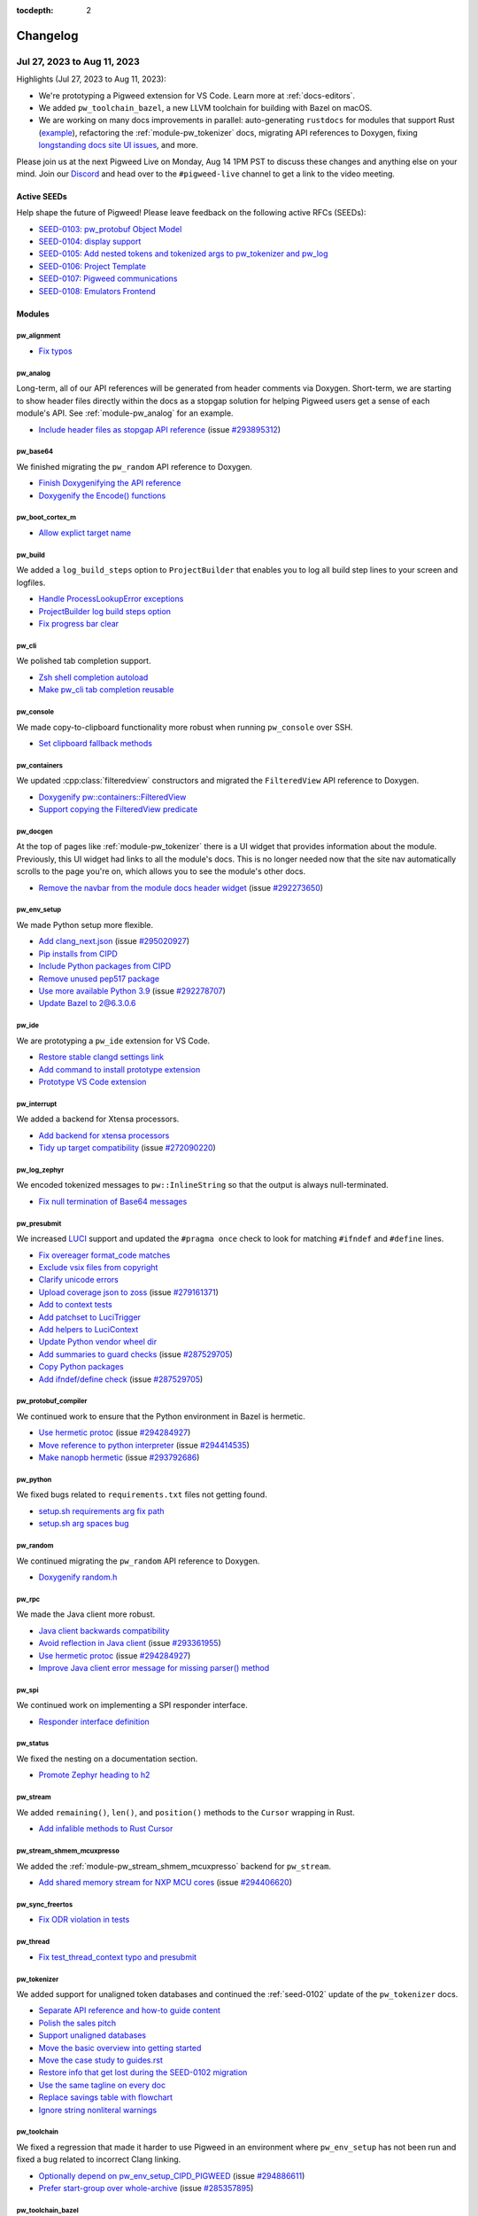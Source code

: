 :tocdepth: 2

.. _docs-changelog:

=========
Changelog
=========

.. _docs-changelog-latest:

----------------------------
Jul 27, 2023 to Aug 11, 2023
----------------------------

.. changelog_highlights_start

Highlights (Jul 27, 2023 to Aug 11, 2023):

* We're prototyping a Pigweed extension for VS Code. Learn more at
  :ref:`docs-editors`.
* We added ``pw_toolchain_bazel``, a new LLVM toolchain for building with
  Bazel on macOS.
* We are working on many docs improvements in parallel: auto-generating ``rustdocs``
  for modules that support Rust
  (`example <https://pigweed.dev/rustdoc/pw_varint/>`_), refactoring the
  :ref:`module-pw_tokenizer` docs, migrating API references to Doxygen,
  fixing `longstanding docs site UI issues <https://issues.pigweed.dev/issues/292273650>`_,
  and more.

Please join us at the next Pigweed Live on Monday, Aug 14 1PM PST to
discuss these changes and anything else on your mind. Join our
`Discord <https://discord.gg/M9NSeTA>`_ and head over to the ``#pigweed-live``
channel to get a link to the video meeting.

.. changelog_highlights_end

Active SEEDs
============
Help shape the future of Pigweed! Please leave feedback on the following active RFCs (SEEDs):

* `SEED-0103: pw_protobuf Object Model <https://pigweed-review.googlesource.com/c/pigweed/pigweed/+/133971>`__
* `SEED-0104: display support <https://pigweed-review.googlesource.com/c/pigweed/pigweed/+/150793>`__
* `SEED-0105: Add nested tokens and tokenized args to pw_tokenizer and pw_log <https://pigweed-review.googlesource.com/c/pigweed/pigweed/+/154190>`__
* `SEED-0106: Project Template <https://pigweed-review.googlesource.com/c/pigweed/pigweed/+/155430>`__
* `SEED-0107: Pigweed communications <https://pigweed-review.googlesource.com/c/pigweed/pigweed/+/157090>`__
* `SEED-0108: Emulators Frontend <https://pigweed-review.googlesource.com/c/pigweed/pigweed/+/158190>`__

Modules
=======

pw_alignment
------------
* `Fix typos <https://pigweed-review.googlesource.com/c/pigweed/pigweed/+/163250>`__

pw_analog
---------
Long-term, all of our API references will be generated from header comments via
Doxygen. Short-term, we are starting to show header files directly within the
docs as a stopgap solution for helping Pigweed users get a sense of each
module's API. See :ref:`module-pw_analog` for an example.

* `Include header files as stopgap API reference <https://pigweed-review.googlesource.com/c/pigweed/pigweed/+/161491>`__
  (issue `#293895312 <https://issues.pigweed.dev/issues/293895312>`__)

pw_base64
---------
We finished migrating the ``pw_random`` API reference to Doxygen.

* `Finish Doxygenifying the API reference <https://pigweed-review.googlesource.com/c/pigweed/pigweed/+/162911>`__
* `Doxygenify the Encode() functions <https://pigweed-review.googlesource.com/c/pigweed/pigweed/+/156532>`__

pw_boot_cortex_m
----------------
* `Allow explict target name <https://pigweed-review.googlesource.com/c/pigweed/pigweed/+/159790>`__

pw_build
--------
We added a ``log_build_steps`` option to ``ProjectBuilder`` that enables you
to log all build step lines to your screen and logfiles.

* `Handle ProcessLookupError exceptions <https://pigweed-review.googlesource.com/c/pigweed/pigweed/+/163710>`__
* `ProjectBuilder log build steps option <https://pigweed-review.googlesource.com/c/pigweed/pigweed/+/162931>`__
* `Fix progress bar clear <https://pigweed-review.googlesource.com/c/pigweed/pigweed/+/160791>`__

pw_cli
------
We polished tab completion support.

* `Zsh shell completion autoload <https://pigweed-review.googlesource.com/c/pigweed/pigweed/+/160796>`__
* `Make pw_cli tab completion reusable <https://pigweed-review.googlesource.com/c/pigweed/pigweed/+/160379>`__

pw_console
----------
We made copy-to-clipboard functionality more robust when running ``pw_console``
over SSH.

* `Set clipboard fallback methods <https://pigweed-review.googlesource.com/c/pigweed/pigweed/+/150238>`__

pw_containers
-------------
We updated :cpp:class:`filteredview` constructors and migrated the
``FilteredView`` API reference to Doxygen.

* `Doxygenify pw::containers::FilteredView <https://pigweed-review.googlesource.com/c/pigweed/pigweed/+/160373>`__
* `Support copying the FilteredView predicate <https://pigweed-review.googlesource.com/c/pigweed/pigweed/+/160372>`__

pw_docgen
---------
At the top of pages like :ref:`module-pw_tokenizer` there is a UI widget that
provides information about the module. Previously, this UI widget had links
to all the module's docs. This is no longer needed now that the site nav
automatically scrolls to the page you're on, which allows you to see the
module's other docs.

* `Remove the navbar from the module docs header widget <https://pigweed-review.googlesource.com/c/pigweed/pigweed/+/162991>`__
  (issue `#292273650 <https://issues.pigweed.dev/issues/292273650>`__)

pw_env_setup
------------
We made Python setup more flexible.

* `Add clang_next.json <https://pigweed-review.googlesource.com/c/pigweed/pigweed/+/163810>`__
  (issue `#295020927 <https://issues.pigweed.dev/issues/295020927>`__)
* `Pip installs from CIPD <https://pigweed-review.googlesource.com/c/pigweed/pigweed/+/162093>`__
* `Include Python packages from CIPD <https://pigweed-review.googlesource.com/c/pigweed/pigweed/+/162073>`__
* `Remove unused pep517 package <https://pigweed-review.googlesource.com/c/pigweed/pigweed/+/162072>`__
* `Use more available Python 3.9 <https://pigweed-review.googlesource.com/c/pigweed/pigweed/+/161492>`__
  (issue `#292278707 <https://issues.pigweed.dev/issues/292278707>`__)
* `Update Bazel to 2@6.3.0.6 <https://pigweed-review.googlesource.com/c/pigweed/pigweed/+/161010>`__

pw_ide
------
We are prototyping a ``pw_ide`` extension for VS Code.

* `Restore stable clangd settings link <https://pigweed-review.googlesource.com/c/pigweed/pigweed/+/164011>`__
* `Add command to install prototype extension <https://pigweed-review.googlesource.com/c/pigweed/pigweed/+/162412>`__
* `Prototype VS Code extension <https://pigweed-review.googlesource.com/c/pigweed/pigweed/+/151653>`__

pw_interrupt
------------
We added a backend for Xtensa processors.

* `Add backend for xtensa processors <https://pigweed-review.googlesource.com/c/pigweed/pigweed/+/160031>`__
* `Tidy up target compatibility <https://pigweed-review.googlesource.com/c/pigweed/pigweed/+/160650>`__
  (issue `#272090220 <https://issues.pigweed.dev/issues/272090220>`__)

pw_log_zephyr
-------------
We encoded tokenized messages to ``pw::InlineString`` so that the output is
always null-terminated.

* `Fix null termination of Base64 messages <https://pigweed-review.googlesource.com/c/pigweed/pigweed/+/163650>`__

pw_presubmit
------------
We increased
`LUCI <https://chromium.googlesource.com/infra/infra/+/main/doc/users/services/about_luci.md>`_
support and updated the ``#pragma once`` check to look for matching ``#ifndef``
and ``#define`` lines.

* `Fix overeager format_code matches <https://pigweed-review.googlesource.com/c/pigweed/pigweed/+/162611>`__
* `Exclude vsix files from copyright <https://pigweed-review.googlesource.com/c/pigweed/pigweed/+/163011>`__
* `Clarify unicode errors <https://pigweed-review.googlesource.com/c/pigweed/pigweed/+/162993>`__
* `Upload coverage json to zoss <https://pigweed-review.googlesource.com/c/pigweed/pigweed/+/162090>`__
  (issue `#279161371 <https://issues.pigweed.dev/issues/279161371>`__)
* `Add to context tests <https://pigweed-review.googlesource.com/c/pigweed/pigweed/+/162311>`__
* `Add patchset to LuciTrigger <https://pigweed-review.googlesource.com/c/pigweed/pigweed/+/162310>`__
* `Add helpers to LuciContext <https://pigweed-review.googlesource.com/c/pigweed/pigweed/+/162091>`__
* `Update Python vendor wheel dir <https://pigweed-review.googlesource.com/c/pigweed/pigweed/+/161514>`__
* `Add summaries to guard checks <https://pigweed-review.googlesource.com/c/pigweed/pigweed/+/161391>`__
  (issue `#287529705 <https://issues.pigweed.dev/issues/287529705>`__)
* `Copy Python packages <https://pigweed-review.googlesource.com/c/pigweed/pigweed/+/161490>`__
* `Add ifndef/define check <https://pigweed-review.googlesource.com/c/pigweed/pigweed/+/152173>`__
  (issue `#287529705 <https://issues.pigweed.dev/issues/287529705>`__)

pw_protobuf_compiler
--------------------
We continued work to ensure that the Python environment in Bazel is hermetic.

* `Use hermetic protoc <https://pigweed-review.googlesource.com/c/pigweed/pigweed/+/162913>`__
  (issue `#294284927 <https://issues.pigweed.dev/issues/294284927>`__)
* `Move reference to python interpreter <https://pigweed-review.googlesource.com/c/pigweed/pigweed/+/162932>`__
  (issue `#294414535 <https://issues.pigweed.dev/issues/294414535>`__)
* `Make nanopb hermetic <https://pigweed-review.googlesource.com/c/pigweed/pigweed/+/162313>`__
  (issue `#293792686 <https://issues.pigweed.dev/issues/293792686>`__)

pw_python
---------
We fixed bugs related to ``requirements.txt`` files not getting found.

* `setup.sh requirements arg fix path <https://pigweed-review.googlesource.com/c/pigweed/pigweed/+/164430>`__
* `setup.sh arg spaces bug <https://pigweed-review.googlesource.com/c/pigweed/pigweed/+/163510>`__

pw_random
---------
We continued migrating the ``pw_random`` API reference to Doxygen.

* `Doxygenify random.h <https://pigweed-review.googlesource.com/c/pigweed/pigweed/+/163730>`__

pw_rpc
------
We made the Java client more robust.

* `Java client backwards compatibility <https://pigweed-review.googlesource.com/c/pigweed/pigweed/+/164515>`__
* `Avoid reflection in Java client <https://pigweed-review.googlesource.com/c/pigweed/pigweed/+/162930>`__
  (issue `#293361955 <https://issues.pigweed.dev/issues/293361955>`__)
* `Use hermetic protoc <https://pigweed-review.googlesource.com/c/pigweed/pigweed/+/162913>`__
  (issue `#294284927 <https://issues.pigweed.dev/issues/294284927>`__)
* `Improve Java client error message for missing parser() method <https://pigweed-review.googlesource.com/c/pigweed/pigweed/+/159471>`__

pw_spi
------
We continued work on implementing a SPI responder interface.

* `Responder interface definition <https://pigweed-review.googlesource.com/c/pigweed/pigweed/+/159230>`__

pw_status
---------
We fixed the nesting on a documentation section.

* `Promote Zephyr heading to h2 <https://pigweed-review.googlesource.com/c/pigweed/pigweed/+/160730>`__

pw_stream
---------
We added ``remaining()``, ``len()``, and ``position()`` methods to the
``Cursor`` wrapping in Rust.

* `Add infalible methods to Rust Cursor <https://pigweed-review.googlesource.com/c/pigweed/pigweed/+/164271>`__

pw_stream_shmem_mcuxpresso
--------------------------
We added the :ref:`module-pw_stream_shmem_mcuxpresso` backend for ``pw_stream``.

* `Add shared memory stream for NXP MCU cores <https://pigweed-review.googlesource.com/c/pigweed/pigweed/+/160831>`__
  (issue `#294406620 <https://issues.pigweed.dev/issues/294406620>`__)

pw_sync_freertos
----------------
* `Fix ODR violation in tests <https://pigweed-review.googlesource.com/c/pigweed/pigweed/+/160795>`__

pw_thread
---------
* `Fix test_thread_context typo and presubmit <https://pigweed-review.googlesource.com/c/pigweed/pigweed/+/162770>`__

pw_tokenizer
------------
We added support for unaligned token databases and continued the
:ref:`seed-0102` update of the ``pw_tokenizer`` docs.

* `Separate API reference and how-to guide content <https://pigweed-review.googlesource.com/c/pigweed/pigweed/+/163256>`__
* `Polish the sales pitch <https://pigweed-review.googlesource.com/c/pigweed/pigweed/+/163571>`__
* `Support unaligned databases <https://pigweed-review.googlesource.com/c/pigweed/pigweed/+/163333>`__
* `Move the basic overview into getting started <https://pigweed-review.googlesource.com/c/pigweed/pigweed/+/163253>`__
* `Move the case study to guides.rst <https://pigweed-review.googlesource.com/c/pigweed/pigweed/+/163255>`__
* `Restore info that get lost during the SEED-0102 migration <https://pigweed-review.googlesource.com/c/pigweed/pigweed/+/163330>`__
* `Use the same tagline on every doc <https://pigweed-review.googlesource.com/c/pigweed/pigweed/+/163332>`__
* `Replace savings table with flowchart <https://pigweed-review.googlesource.com/c/pigweed/pigweed/+/158893>`__
* `Ignore string nonliteral warnings <https://pigweed-review.googlesource.com/c/pigweed/pigweed/+/162092>`__

pw_toolchain
------------
We fixed a regression that made it harder to use Pigweed in an environment where
``pw_env_setup`` has not been run and fixed a bug related to incorrect Clang linking.

* `Optionally depend on pw_env_setup_CIPD_PIGWEED <https://pigweed-review.googlesource.com/c/pigweed/pigweed/+/163790>`__
  (issue `#294886611 <https://issues.pigweed.dev/issues/294886611>`__)
* `Prefer start-group over whole-archive <https://pigweed-review.googlesource.com/c/pigweed/pigweed/+/150610>`__
  (issue `#285357895 <https://issues.pigweed.dev/issues/285357895>`__)

pw_toolchain_bazel
------------------
We added a an LLVM toolchain for building with Bazel on macOS.

* `LLVM toolchain for macOS Bazel build <https://pigweed-review.googlesource.com/c/pigweed/pigweed/+/157634>`__
  (issue `#291795899 <https://issues.pigweed.dev/issues/291795899>`__)

pw_trace_tokenized
------------------
We made tracing more robust.

* `Replace trace callback singletons with dep injection <https://pigweed-review.googlesource.com/c/pigweed/pigweed/+/156912>`__

pw_transfer
-----------
We made integration tests more robust.

* `Fix use-after-destroy in integration test client <https://pigweed-review.googlesource.com/c/pigweed/pigweed/+/163252>`__
  (issue `#294101325 <https://issues.pigweed.dev/issues/294101325>`__)
* `Fix legacy binary path <https://pigweed-review.googlesource.com/c/pigweed/pigweed/+/162914>`__
  (issue `#294284927 <https://issues.pigweed.dev/issues/294284927>`__)
* `Mark linux-only Bazel tests <https://pigweed-review.googlesource.com/c/pigweed/pigweed/+/162094>`__
  (issue `#294101325 <https://issues.pigweed.dev/issues/294101325>`__)

pw_web
------
We added support for storing user preferences in ``localStorage``.

* `Fix TypeScript warnings in web_serial_transport.ts <https://pigweed-review.googlesource.com/c/pigweed/pigweed/+/164591>`__
* `Add state for view number, search string, and columns visible <https://pigweed-review.googlesource.com/c/pigweed/pigweed/+/161390>`__
* `Fix TypeScript warnings in transfer.ts <https://pigweed-review.googlesource.com/c/pigweed/pigweed/+/162411>`__
* `Fix TypeScript warnings <https://pigweed-review.googlesource.com/c/pigweed/pigweed/+/162095>`__
* `Remove dependency on 'crc' and 'buffer' NPM packages <https://pigweed-review.googlesource.com/c/pigweed/pigweed/+/160830>`__

Build
=====
We made the Bazel system more hermetic and fixed an error related to not
finding the Java runtime.

* `Do not allow PATH leakage into Bazel build <https://pigweed-review.googlesource.com/c/pigweed/pigweed/+/162610>`__
  (issue `#294284927 <https://issues.pigweed.dev/issues/294284927>`__)
* `Use remote Java runtime for Bazel build <https://pigweed-review.googlesource.com/c/pigweed/pigweed/+/160793>`__
  (issue `#291791485 <https://issues.pigweed.dev/issues/291791485>`__)

Docs
====
We created a new doc (:ref:`docs-editors`) that explains how to improve Pigweed
support in various IDEs. We standardized how we present call-to-action buttons
on module homepages. See :ref:`module-pw_tokenizer` for an example. We fixed a
longstanding UI issue around the site nav not scrolling to the page that you're
currently on.

* `Add call-to-action buttons <https://pigweed-review.googlesource.com/c/pigweed/pigweed/+/163331>`__
* `Update module items in site nav <https://pigweed-review.googlesource.com/c/pigweed/pigweed/+/163251>`__
* `Add editor support doc <https://pigweed-review.googlesource.com/c/pigweed/pigweed/+/110261>`__
* `Delay nav scrolling to fix main content scrolling <https://pigweed-review.googlesource.com/c/pigweed/pigweed/+/162990>`__
  (issue `#292273650 <https://issues.pigweed.dev/issues/292273650>`__)
* `Suggest editor configuration <https://pigweed-review.googlesource.com/c/pigweed/pigweed/+/162710>`__
* `Scroll to the current page in the site nav <https://pigweed-review.googlesource.com/c/pigweed/pigweed/+/162410>`__
  (issue `#292273650 <https://issues.pigweed.dev/issues/292273650>`__)
* `Add changelog <https://pigweed-review.googlesource.com/c/pigweed/pigweed/+/160170>`__
  (issue `#292247409 <https://issues.pigweed.dev/issues/292247409>`__)

SEEDs
=====
We created a UI widget to standardize how we present SEED status information.
See the start of :ref:`seed-0102` for an example.

* `Create Sphinx directive for metadata <https://pigweed-review.googlesource.com/c/pigweed/pigweed/+/161517>`__

Third party
===========

third_party/mbedtls
-------------------
* `3.3.0 compatibility <https://pigweed-review.googlesource.com/c/pigweed/pigweed/+/160790>`__
  (issue `#293612945 <https://issues.pigweed.dev/issues/293612945>`__)

Miscellaneous
=============

OWNERS
------
* `Add kayce@ <https://pigweed-review.googlesource.com/c/pigweed/pigweed/+/163254>`__



----------------------------
Jul 13, 2023 to Jul 28, 2023
----------------------------
Highlights (Jul 13, 2023 to Jul 28, 2023):

* `SEED-0107: Pigweed Communications <https://pigweed-review.googlesource.com/c/pigweed/pigweed/+/157090>`__,
  a proposal for an embedded-focused network protocol stack, is under
  discussion. Please review and provide your input!
* ``pw_cli`` now supports tab completion!
* A new UART Linux backend for ``pw_stream`` was added (``pw_stream_uart_linux``).

Active SEEDs
============
* `SEED-0103: pw_protobuf Object Model <https://pigweed-review.googlesource.com/c/pigweed/pigweed/+/133971>`__
* `SEED-0104: display support <https://pigweed-review.googlesource.com/c/pigweed/pigweed/+/150793>`__
* `SEED-0105: Add nested tokens and tokenized args to pw_tokenizer and pw_log <https://pigweed-review.googlesource.com/c/pigweed/pigweed/+/154190>`__
* `SEED-0106: Project Template <https://pigweed-review.googlesource.com/c/pigweed/pigweed/+/155430>`__
* `SEED-0107: Pigweed communications <https://pigweed-review.googlesource.com/c/pigweed/pigweed/+/157090>`__
* `SEED-0108: Emulators Frontend <https://pigweed-review.googlesource.com/c/pigweed/pigweed/+/158190>`__

Modules
=======

pw_allocator
------------
We started migrating the ``pw_allocator`` API reference to Doxygen.

* `Doxygenify the freelist chunk methods <https://pigweed-review.googlesource.com/c/pigweed/pigweed/+/155395>`__

pw_async
--------
We increased Bazel support.

* `Fill in bazel build rules <https://pigweed-review.googlesource.com/c/pigweed/pigweed/+/156911>`__

pw_async_basic
--------------
We reduced logging noisiness.

* `Remove debug logging <https://pigweed-review.googlesource.com/c/pigweed/pigweed/+/158193>`__

pw_base64
---------
We continued migrating the ``pw_base64`` API reference to Doxygen.

* `Doxygenify MaxDecodedSize() <https://pigweed-review.googlesource.com/c/pigweed/pigweed/+/157091>`__

pw_bloat
--------
We improved the performance of label creation. One benchmark moved from 120
seconds to 0.02 seconds!

* `Cache and optimize label production <https://pigweed-review.googlesource.com/c/pigweed/pigweed/+/159474>`__

pw_bluetooth
------------
Support for 3 events was added.

* `Add 3 Event packets & format hci.emb <https://pigweed-review.googlesource.com/c/pigweed/pigweed/+/157663>`__

pw_build
--------
* `Fix progress bar clear <https://pigweed-review.googlesource.com/c/pigweed/pigweed/+/160791>`__
* `Upstream build script fixes <https://pigweed-review.googlesource.com/c/pigweed/pigweed/+/159473>`__
* `Add pw_test_info <https://pigweed-review.googlesource.com/c/pigweed/pigweed/+/154551>`__
* `Upstream build script & presubmit runner <https://pigweed-review.googlesource.com/c/pigweed/pigweed/+/137130>`__
* `pw_watch: Redraw interval and bazel steps <https://pigweed-review.googlesource.com/c/pigweed/pigweed/+/159490>`__
* `Avoid extra newlines for docs in generate_3p_gn <https://pigweed-review.googlesource.com/c/pigweed/pigweed/+/150233>`__
* `pip install GN args <https://pigweed-review.googlesource.com/c/pigweed/pigweed/+/155270>`__
  (issue `#240701682 <https://issues.pigweed.dev/issues/240701682>`__)
* `pw_python_venv generate_hashes option <https://pigweed-review.googlesource.com/c/pigweed/pigweed/+/157630>`__
  (issue `#292098416 <https://issues.pigweed.dev/issues/292098416>`__)

pw_build_mcuxpresso
-------------------
Some H3 elements in the ``pw_build_mcuxpresso`` docs were being incorrectly
rendered as H2.

* `Fix doc headings <https://pigweed-review.googlesource.com/c/pigweed/pigweed/+/155570>`__

pw_chrono_freertos
------------------
We investigated what appeared to be a race condition but turned out to be an
unreliable FreeRTOS variable.

* `Update SystemTimer comments <https://pigweed-review.googlesource.com/c/pigweed/pigweed/+/159231>`__
  (issue `#291346908 <https://issues.pigweed.dev/issues/291346908>`__)
* `Remove false callback precondition <https://pigweed-review.googlesource.com/c/pigweed/pigweed/+/156091>`__
  (issue `#291346908 <https://issues.pigweed.dev/issues/291346908>`__)

pw_cli
------
``pw_cli`` now supports tab completion!

* `Zsh shell completion autoload <https://pigweed-review.googlesource.com/c/pigweed/pigweed/+/160796>`__
* `Make pw_cli tab completion reusable <https://pigweed-review.googlesource.com/c/pigweed/pigweed/+/160379>`__
* `Print tab completions for pw commands <https://pigweed-review.googlesource.com/c/pigweed/pigweed/+/160032>`__
* `Fix logging msec timestamp format <https://pigweed-review.googlesource.com/c/pigweed/pigweed/+/159930>`__

pw_console
----------
Communication errors are now handled more gracefully.

* `Detect comms errors in Python <https://pigweed-review.googlesource.com/c/pigweed/pigweed/+/155814>`__

pw_containers
-------------
The flat map implementation and docs have been improved.

* `Doxygenify pw::containers::FilteredView <https://pigweed-review.googlesource.com/c/pigweed/pigweed/+/160373>`__
* `Support copying the FilteredView predicate <https://pigweed-review.googlesource.com/c/pigweed/pigweed/+/160372>`__
* `Improve FlatMap algorithm and filtered_view support <https://pigweed-review.googlesource.com/c/pigweed/pigweed/+/156652>`__
* `Improve FlatMap doc example <https://pigweed-review.googlesource.com/c/pigweed/pigweed/+/156651>`__
* `Update FlatMap doc example so it compiles <https://pigweed-review.googlesource.com/c/pigweed/pigweed/+/156650>`__

pw_digital_io
-------------
We continued migrating the API reference to Doxygen. An RPC service was added.

* `Doxygenify the interrupt handler methods <https://pigweed-review.googlesource.com/c/pigweed/pigweed/+/154193>`__
* `Doxygenify Enable() and Disable() <https://pigweed-review.googlesource.com/c/pigweed/pigweed/+/155817>`__
* `Add digital_io rpc service <https://pigweed-review.googlesource.com/c/pigweed/pigweed/+/154974>`__

pw_digital_io_mcuxpresso
------------------------
We continued migrating the API reference to Doxygen. Support for a new RPC
service was added.

* `Remove unneeded constraints <https://pigweed-review.googlesource.com/c/pigweed/pigweed/+/155394>`__

pw_docgen
---------
Support for auto-linking to Rust docs (when available) was added. We also
explained how to debug Pigweed's Sphinx extensions.

* `Add rustdoc linking support to pigweed-module tag <https://pigweed-review.googlesource.com/c/pigweed/pigweed/+/159292>`__
* `Add extension debugging instructions <https://pigweed-review.googlesource.com/c/pigweed/pigweed/+/156090>`__

pw_env_setup
------------
There were lots of updates around how the Pigweed environment uses Python.

* `pw_build: Disable pip version check <https://pigweed-review.googlesource.com/c/pigweed/pigweed/+/160551>`__
* `Add docstrings to visitors <https://pigweed-review.googlesource.com/c/pigweed/pigweed/+/159131>`__
* `Sort pigweed_environment.gni lines <https://pigweed-review.googlesource.com/c/pigweed/pigweed/+/158892>`__
* `Mac and Windows Python requirements <https://pigweed-review.googlesource.com/c/pigweed/pigweed/+/158912>`__
  (issue `#292098416 <https://issues.pigweed.dev/issues/292098416>`__)
* `Add more Python versions <https://pigweed-review.googlesource.com/c/pigweed/pigweed/+/158891>`__
  (issue `#292278707 <https://issues.pigweed.dev/issues/292278707>`__)
* `Remove python.json from Bazel CIPD <https://pigweed-review.googlesource.com/c/pigweed/pigweed/+/158911>`__
  (issue `#292585791 <https://issues.pigweed.dev/issues/292585791>`__)
* `Redirect variables from empty dirs <https://pigweed-review.googlesource.com/c/pigweed/pigweed/+/158890>`__
  (issue `#292278707 <https://issues.pigweed.dev/issues/292278707>`__)
* `Split Python constraints per OS <https://pigweed-review.googlesource.com/c/pigweed/pigweed/+/157657>`__
  (issue `#292278707 <https://issues.pigweed.dev/issues/292278707>`__)
* `Add --additional-cipd-file argument <https://pigweed-review.googlesource.com/c/pigweed/pigweed/+/158170>`__
  (issue `#292280529 <https://issues.pigweed.dev/issues/292280529>`__)
* `Upgrade Python cryptography to 41.0.2 <https://pigweed-review.googlesource.com/c/pigweed/pigweed/+/157654>`__
* `Upgrade ipython to 8.12.2 <https://pigweed-review.googlesource.com/c/pigweed/pigweed/+/157653>`__
* `Upgrade PyYAML to 6.0.1 <https://pigweed-review.googlesource.com/c/pigweed/pigweed/+/157652>`__
* `Add Python constraints with hashes <https://pigweed-review.googlesource.com/c/pigweed/pigweed/+/153470>`__
  (issue `#287302102 <https://issues.pigweed.dev/issues/287302102>`__)
* `Bump pip and pip-tools <https://pigweed-review.googlesource.com/c/pigweed/pigweed/+/156470>`__
* `Add coverage utilities <https://pigweed-review.googlesource.com/c/pigweed/pigweed/+/155810>`__
  (issue `#279161371 <https://issues.pigweed.dev/issues/279161371>`__)

pw_fuzzer
---------
A fuzzer example was updated to more closely follow Pigweed code conventions.

* `Update fuzzers to use Pigweed domains <https://pigweed-review.googlesource.com/c/pigweed/pigweed/+/148337>`__

pw_hdlc
-------
Communication errors are now handled more gracefully.

* `Detect comms errors in Python <https://pigweed-review.googlesource.com/c/pigweed/pigweed/+/155814>`__
* `Add target to Bazel build <https://pigweed-review.googlesource.com/c/pigweed/pigweed/+/157651>`__

pw_i2c
------
An RPC service was added. Docs and code comments were updated to use ``responder``
and ``initiator`` terminology consistently.

* `Standardize naming on initiator/responder <https://pigweed-review.googlesource.com/c/pigweed/pigweed/+/159132>`__
* `Add i2c rpc service <https://pigweed-review.googlesource.com/c/pigweed/pigweed/+/155250>`__

pw_i2c_mcuxpresso
-----------------
* `Allow for static initialization of initiator <https://pigweed-review.googlesource.com/c/pigweed/pigweed/+/155790>`__
* `Add test to ensure compilation of module <https://pigweed-review.googlesource.com/c/pigweed/pigweed/+/155390>`__

pw_ide
------
* `Support multiple comp DB search paths <https://pigweed-review.googlesource.com/c/pigweed/pigweed/+/144210>`__
  (issue `#280363633 <https://issues.pigweed.dev/issues/280363633>`__)

pw_interrupt
------------
Work continued on how facade backend selection works in Bazel.

* `Add backend for xtensa processors <https://pigweed-review.googlesource.com/c/pigweed/pigweed/+/160031>`__
* `Tidy up target compatibility <https://pigweed-review.googlesource.com/c/pigweed/pigweed/+/160650>`__
  (issue `#272090220 <https://issues.pigweed.dev/issues/272090220>`__)
* `Remove cpu-based backend selection <https://pigweed-review.googlesource.com/c/pigweed/pigweed/+/160380>`__
  (issue `#272090220 <https://issues.pigweed.dev/issues/272090220>`__)
* `Add backend constraint setting <https://pigweed-review.googlesource.com/c/pigweed/pigweed/+/160371>`__
  (issue `#272090220 <https://issues.pigweed.dev/issues/272090220>`__)
* `Remove redundant Bazel targets <https://pigweed-review.googlesource.com/c/pigweed/pigweed/+/154500>`__
  (issue `#290359233 <https://issues.pigweed.dev/issues/290359233>`__)

pw_log_rpc
----------
A docs section was added that explains how ``pw_log``, ``pw_log_tokenized``,
and ``pw_log_rpc`` interact with each other.

* `Explain relation to pw_log and pw_log_tokenized <https://pigweed-review.googlesource.com/c/pigweed/pigweed/+/157231>`__

pw_package
----------
Raspberry Pi Pico and Zephyr support improved.

* `Add picotool package installer <https://pigweed-review.googlesource.com/c/pigweed/pigweed/+/155791>`__
* `Handle windows Zephyr SDK setup <https://pigweed-review.googlesource.com/c/pigweed/pigweed/+/157030>`__
* `Run Zephyr SDK setup.sh after syncing from CIPD <https://pigweed-review.googlesource.com/c/pigweed/pigweed/+/156530>`__

pw_perf_test
------------
* `Remove redundant Bazel targets <https://pigweed-review.googlesource.com/c/pigweed/pigweed/+/154498>`__
  (issue `#290359233 <https://issues.pigweed.dev/issues/290359233>`__)

pw_presubmit
------------
* `Add ifndef/define check <https://pigweed-review.googlesource.com/c/pigweed/pigweed/+/152173>`__
  (issue `#287529705 <https://issues.pigweed.dev/issues/287529705>`__)
* `Remove deprecated gn_docs_build step <https://pigweed-review.googlesource.com/c/pigweed/pigweed/+/159291>`__
* `Fix issues with running docs_build twice <https://pigweed-review.googlesource.com/c/pigweed/pigweed/+/159290>`__
* `Add Rust docs to docs site <https://pigweed-review.googlesource.com/c/pigweed/pigweed/+/157656>`__

pw_protobuf_compiler
--------------------
* `Disable legacy namespace <https://pigweed-review.googlesource.com/c/pigweed/pigweed/+/157232>`__
* `Transition to our own proto compiler rules <https://pigweed-review.googlesource.com/c/pigweed/pigweed/+/157033>`__
  (issue `#234874064 <https://issues.pigweed.dev/issues/234874064>`__)
* `Allow external usage of macros <https://pigweed-review.googlesource.com/c/pigweed/pigweed/+/155432>`__

pw_ring_buffer
--------------
``pw_ring_buffer`` now builds with ``-Wconversion`` enabled.

* `Conversion warning cleanups <https://pigweed-review.googlesource.com/c/pigweed/pigweed/+/157430>`__
  (issue `#259746255 <https://issues.pigweed.dev/issues/259746255>`__)

pw_rpc
------
* `Create client call hook in Python client <https://pigweed-review.googlesource.com/c/pigweed/pigweed/+/157870>`__
* `Provide way to populate response callbacks during tests <https://pigweed-review.googlesource.com/c/pigweed/pigweed/+/156670>`__
* `Add Soong rule for pwpb echo service <https://pigweed-review.googlesource.com/c/pigweed/pigweed/+/156270>`__

pw_rpc_transport
----------------
* `Add more Soong rules <https://pigweed-review.googlesource.com/c/pigweed/pigweed/+/155035>`__

pw_rust
-------
We are preparing pigweed.dev to automatically link to auto-generated
Rust module documentation when available.

* `Add combined Rust doc support <https://pigweed-review.googlesource.com/c/pigweed/pigweed/+/157632>`__
* `Update @rust_crates sha <https://pigweed-review.googlesource.com/c/pigweed/pigweed/+/155051>`__

pw_spi
------
We updated docs and code comments to use ``initiator`` and ``responder``
terminology consistently.

* `Standardize naming on initiator/responder <https://pigweed-review.googlesource.com/c/pigweed/pigweed/+/159132>`__

pw_status
---------
* `Add Clone and Copy to Rust Error enum <https://pigweed-review.googlesource.com/c/pigweed/pigweed/+/157093>`__

pw_stream
---------
We continued work on Rust support.

* `Fix Doxygen typo <https://pigweed-review.googlesource.com/c/pigweed/pigweed/+/154732>`__
* `Add read_exact() an write_all() to Rust Read and Write traits <https://pigweed-review.googlesource.com/c/pigweed/pigweed/+/157094>`__
* `Clean up rustdoc warnings <https://pigweed-review.googlesource.com/c/pigweed/pigweed/+/157092>`__
* `Add Rust varint reading and writing support <https://pigweed-review.googlesource.com/c/pigweed/pigweed/+/156451>`__
* `Refactor Rust cursor to reduce monomorphization <https://pigweed-review.googlesource.com/c/pigweed/pigweed/+/155391>`__
* `Add Rust integer reading support <https://pigweed-review.googlesource.com/c/pigweed/pigweed/+/155053>`__
* `Move Rust Cursor to it's own sub-module <https://pigweed-review.googlesource.com/c/pigweed/pigweed/+/155052>`__

pw_stream_uart_linux
--------------------
A new UART Linux backend for ``pw_stream`` was added.

* `Add stream for UART on Linux <https://pigweed-review.googlesource.com/c/pigweed/pigweed/+/156910>`__

pw_sync
-------
C++ lock traits were added and used.

* `Improve Borrowable lock traits and annotations <https://pigweed-review.googlesource.com/c/pigweed/pigweed/+/153573>`__
  (issue `#261078330 <https://issues.pigweed.dev/issues/261078330>`__)
* `Add lock traits <https://pigweed-review.googlesource.com/c/pigweed/pigweed/+/153572>`__

pw_sync_freertos
----------------
* `Fix ODR violation in tests <https://pigweed-review.googlesource.com/c/pigweed/pigweed/+/160795>`__

pw_sys_io
---------
* `Add android to alias as host system <https://pigweed-review.googlesource.com/c/pigweed/pigweed/+/157871>`__
  (issue `#272090220 <https://issues.pigweed.dev/issues/272090220>`__)
* `Add chromiumos to alias as host system <https://pigweed-review.googlesource.com/c/pigweed/pigweed/+/155811>`__
  (issue `#272090220 <https://issues.pigweed.dev/issues/272090220>`__)

pw_system
---------
* `Update IPython init API <https://pigweed-review.googlesource.com/c/pigweed/pigweed/+/157872>`__
* `Remove redundant Bazel targets <https://pigweed-review.googlesource.com/c/pigweed/pigweed/+/154497>`__
  (issue `#290359233 <https://issues.pigweed.dev/issues/290359233>`__)

pw_tokenizer
------------
We refactored the ``pw_tokenizer`` docs to adhere to :ref:`seed-0102`.

* `Update tagline, restore missing info, move sections <https://pigweed-review.googlesource.com/c/pigweed/pigweed/+/158192>`__
* `Migrate the proto docs (SEED-0102) <https://pigweed-review.googlesource.com/c/pigweed/pigweed/+/157655>`__
* `Remove stub sections and add guides link (SEED-0102) <https://pigweed-review.googlesource.com/c/pigweed/pigweed/+/157631>`__
* `Migrate the custom macro example (SEED-0102) <https://pigweed-review.googlesource.com/c/pigweed/pigweed/+/157032>`__
* `Migrate the Base64 docs (SEED-0102) <https://pigweed-review.googlesource.com/c/pigweed/pigweed/+/156531>`__
* `Migrate token collision docs (SEED-0102) <https://pigweed-review.googlesource.com/c/pigweed/pigweed/+/155818>`__
* `Migrate detokenization docs (SEED-0102) <https://pigweed-review.googlesource.com/c/pigweed/pigweed/+/155815>`__
* `Migrate masking docs (SEED-0102) <https://pigweed-review.googlesource.com/c/pigweed/pigweed/+/155812>`__

pw_toolchain
------------
The build system was modified to use relative paths to avoid unintentionally
relying on the path environment variable. Map file generation is now optional
to avoid generating potentially large map files when they're not needed.

* `Test trivially destructible class <https://pigweed-review.googlesource.com/c/pigweed/pigweed/+/159232>`__
* `Make tools use relative paths <https://pigweed-review.googlesource.com/c/pigweed/pigweed/+/159130>`__
  (issue `#290848929 <https://issues.pigweed.dev/issues/290848929>`__)
* `Support conditionally creating mapfiles <https://pigweed-review.googlesource.com/c/pigweed/pigweed/+/157431>`__

pw_trace_tokenized
------------------
* `Replace singletons with dependency injection <https://pigweed-review.googlesource.com/c/pigweed/pigweed/+/155813>`__
* `Remove redundant Bazel targets <https://pigweed-review.googlesource.com/c/pigweed/pigweed/+/154499>`__
  (issue `#290359233 <https://issues.pigweed.dev/issues/290359233>`__)

pw_unit_test
------------
* `Update metadata test type for unit tests <https://pigweed-review.googlesource.com/c/pigweed/pigweed/+/154550>`__

pw_varint
---------
* `Update Rust API to return number of bytes written <https://pigweed-review.googlesource.com/c/pigweed/pigweed/+/156450>`__

pw_watch
--------
We fixed an issue where builds were getting triggered when files were opened
or closed without modication.

* `Trigger build only on file modifications <https://pigweed-review.googlesource.com/c/pigweed/pigweed/+/157633>`__

pw_web
------
* `Remove dependency on 'crc' and 'buffer' NPM packages <https://pigweed-review.googlesource.com/c/pigweed/pigweed/+/160830>`__
* `Update theme token values and usage <https://pigweed-review.googlesource.com/c/pigweed/pigweed/+/155970>`__
* `Add disconnect() method to WebSerialTransport <https://pigweed-review.googlesource.com/c/pigweed/pigweed/+/156471>`__
* `Add docs section for log viewer component <https://pigweed-review.googlesource.com/c/pigweed/pigweed/+/155050>`__

Build
=====

bazel
-----
* `Add host_backend_alias macro <https://pigweed-review.googlesource.com/c/pigweed/pigweed/+/160550>`__
  (issue `#272090220 <https://issues.pigweed.dev/issues/272090220>`__)
* `Fix missing deps in some modules <https://pigweed-review.googlesource.com/c/pigweed/pigweed/+/160376>`__
* `Support user bazelrc files <https://pigweed-review.googlesource.com/c/pigweed/pigweed/+/160030>`__
* `Update rules_python to 0.24.0 <https://pigweed-review.googlesource.com/c/pigweed/pigweed/+/158913>`__
  (issue `#266950138 <https://issues.pigweed.dev/issues/266950138>`__)

build
-----
* `Use remote Java runtime for Bazel build <https://pigweed-review.googlesource.com/c/pigweed/pigweed/+/160793>`__
  (issue `#291791485 <https://issues.pigweed.dev/issues/291791485>`__)
* `Add Rust toolchain to Bazel macOS build <https://pigweed-review.googlesource.com/c/pigweed/pigweed/+/159491>`__
  (issue `#291749888 <https://issues.pigweed.dev/issues/291749888>`__)
* `Mark linux-only Bazel build targets <https://pigweed-review.googlesource.com/c/pigweed/pigweed/+/158191>`__

Targets
=======

targets/rp2040_pw_system
------------------------
Some of the Pico docs incorrectly referred to another hardware platform.

* `Fix references to STM32 <https://pigweed-review.googlesource.com/c/pigweed/pigweed/+/157233>`__
  (issue `#286652309 <https://issues.pigweed.dev/issues/286652309>`__)

Language support
================

python
------
* `Remove setup.py files <https://pigweed-review.googlesource.com/c/pigweed/pigweed/+/159472>`__

rust
----
* `Add rustdoc links for existing crates <https://pigweed-review.googlesource.com/c/pigweed/pigweed/+/159470>`__

OS support
==========

zephyr
------
* `Add project name to unit test root <https://pigweed-review.googlesource.com/c/pigweed/pigweed/+/156850>`__
* `Add pigweed root as module <https://pigweed-review.googlesource.com/c/pigweed/pigweed/+/156596>`__
* `Fix setup.sh call <https://pigweed-review.googlesource.com/c/pigweed/pigweed/+/156591>`__

Docs
====
We added a feature grid to the homepage and fixed outdated info in various
docs.

* `pigweed.dev feature grid <https://pigweed-review.googlesource.com/c/pigweed/pigweed/+/157658>`__
* `Mention SEED-0102 in module_structure.rst <https://pigweed-review.googlesource.com/c/pigweed/pigweed/+/157234>`__
  (issue `#286477675 <https://issues.pigweed.dev/issues/286477675>`__)
* `Remove outdated Homebrew info in getting_started.rst <https://pigweed-review.googlesource.com/c/pigweed/pigweed/+/157291>`__
  (issue `#287528787 <https://issues.pigweed.dev/issues/287528787>`__)
* `Fix "gn args" examples which reference pw_env_setup_PACKAGE_ROOT <https://pigweed-review.googlesource.com/c/pigweed/pigweed/+/156452>`__
* `Consolidate contributing docs in site nav <https://pigweed-review.googlesource.com/c/pigweed/pigweed/+/155816>`__

SEEDs
=====

SEED-0107
---------
* `Claim SEED number <https://pigweed-review.googlesource.com/c/pigweed/pigweed/+/157031>`__

SEED-0108
---------
* `Claim SEED number <https://pigweed-review.googlesource.com/c/pigweed/pigweed/+/158171>`__

Third party
===========

third_party
-----------
* `Remove now unused rules_proto_grpc <https://pigweed-review.googlesource.com/c/pigweed/pigweed/+/157290>`__

third_party/mbedtls
-------------------
* `3.3.0 compatibility <https://pigweed-review.googlesource.com/c/pigweed/pigweed/+/160790>`__
  (issue `#293612945 <https://issues.pigweed.dev/issues/293612945>`__)
